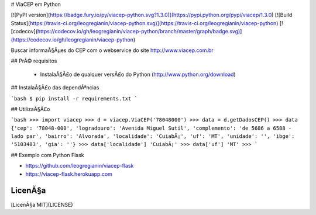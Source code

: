 # ViaCEP em Python

[![PyPI version](https://badge.fury.io/py/viacep-python.svg?1.3.0)](https://pypi.python.org/pypi/viacep/1.3.0)
[![Build Status](https://travis-ci.org/leogregianin/viacep-python.svg)](https://travis-ci.org/leogregianin/viacep-python)
[![codecov](https://codecov.io/gh/leogregianin/viacep-python/branch/master/graph/badge.svg)](https://codecov.io/gh/leogregianin/viacep-python)

Buscar informaÃ§Ãµes do CEP com o webservice do site http://www.viacep.com.br

## PrÃ© requisitos

  * InstalaÃ§Ã£o de qualquer versÃ£o do Python (http://www.python.org/download)

## InstalaÃ§Ã£o das dependÃªncias

```bash
$ pip install -r requirements.txt
```

## UtilizaÃ§Ã£o

```bash
>>> import viacep
>>> d = viacep.ViaCEP('78048000')
>>> data = d.getDadosCEP()
>>> data
{'cep': '78048-000', 'logradouro': 'Avenida Miguel Sutil', 'complemento': 'de 5686 a 6588 - lado par', 'bairro': 'Alvorada', 'localidade': 'CuiabÃ¡', 'uf': 'MT', 'unidade': '', 'ibge': '5103403', 'gia': ''}
>>> data['localidade']
'CuiabÃ¡'
>>> data['uf']
'MT'
>>>
```

## Exemplo com Python Flask

* https://github.com/leogregianin/viacep-flask
* https://viacep-flask.herokuapp.com

LicenÃ§a
-------
[LicenÃ§a MIT](LICENSE)


